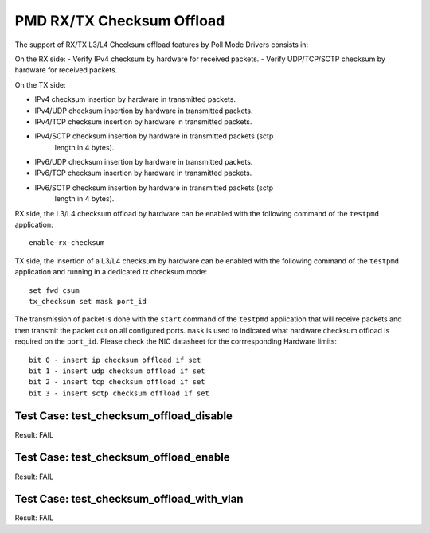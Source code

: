 .. Copyright (c) <2010>, Intel Corporation
   All rights reserved.
   
   Redistribution and use in source and binary forms, with or without
   modification, are permitted provided that the following conditions
   are met:
   
   - Redistributions of source code must retain the above copyright
     notice, this list of conditions and the following disclaimer.
   
   - Redistributions in binary form must reproduce the above copyright
     notice, this list of conditions and the following disclaimer in
     the documentation and/or other materials provided with the
     distribution.
   
   - Neither the name of Intel Corporation nor the names of its
     contributors may be used to endorse or promote products derived
     from this software without specific prior written permission.
   
   THIS SOFTWARE IS PROVIDED BY THE COPYRIGHT HOLDERS AND CONTRIBUTORS
   "AS IS" AND ANY EXPRESS OR IMPLIED WARRANTIES, INCLUDING, BUT NOT
   LIMITED TO, THE IMPLIED WARRANTIES OF MERCHANTABILITY AND FITNESS
   FOR A PARTICULAR PURPOSE ARE DISCLAIMED. IN NO EVENT SHALL THE
   COPYRIGHT OWNER OR CONTRIBUTORS BE LIABLE FOR ANY DIRECT, INDIRECT,
   INCIDENTAL, SPECIAL, EXEMPLARY, OR CONSEQUENTIAL DAMAGES
   (INCLUDING, BUT NOT LIMITED TO, PROCUREMENT OF SUBSTITUTE GOODS OR
   SERVICES; LOSS OF USE, DATA, OR PROFITS; OR BUSINESS INTERRUPTION)
   HOWEVER CAUSED AND ON ANY THEORY OF LIABILITY, WHETHER IN CONTRACT,
   STRICT LIABILITY, OR TORT (INCLUDING NEGLIGENCE OR OTHERWISE)
   ARISING IN ANY WAY OUT OF THE USE OF THIS SOFTWARE, EVEN IF ADVISED
   OF THE POSSIBILITY OF SUCH DAMAGE.

==========================
PMD RX/TX Checksum Offload
==========================

The support of RX/TX L3/L4 Checksum offload features by Poll Mode Drivers consists in:

On the RX side:
- Verify IPv4 checksum by hardware for received packets.
- Verify UDP/TCP/SCTP checksum by hardware for received packets.

On the TX side:

- IPv4 checksum insertion by hardware in transmitted packets.
- IPv4/UDP checksum insertion by hardware in transmitted packets.
- IPv4/TCP checksum insertion by hardware in transmitted packets.
- IPv4/SCTP checksum insertion by hardware in transmitted packets (sctp 
        length in 4 bytes).
- IPv6/UDP checksum insertion by hardware in transmitted packets.
- IPv6/TCP checksum insertion by hardware in transmitted packets.
- IPv6/SCTP checksum insertion by hardware in transmitted packets (sctp 
        length in 4 bytes).

RX side, the L3/L4 checksum offload by hardware can be enabled with the
following command of the ``testpmd`` application::

   enable-rx-checksum

TX side, the insertion of a L3/L4 checksum by hardware can be enabled with the
following command of the ``testpmd`` application and running in a dedicated
tx checksum mode::

   set fwd csum
   tx_checksum set mask port_id

The transmission of packet is done with the ``start`` command of the ``testpmd`` 
application that will receive packets and then transmit the packet out on all 
configured ports. ``mask`` is used to indicated what hardware checksum
offload is required on the ``port_id``. Please check the NIC datasheet for the 
corrresponding Hardware limits::

      bit 0 - insert ip checksum offload if set 
      bit 1 - insert udp checksum offload if set 
      bit 2 - insert tcp checksum offload if set
      bit 3 - insert sctp checksum offload if set



Test Case: test_checksum_offload_disable
------------------------------------------

Result: FAIL

Test Case: test_checksum_offload_enable
-----------------------------------------

Result: FAIL

Test Case: test_checksum_offload_with_vlan
--------------------------------------------

Result: FAIL
